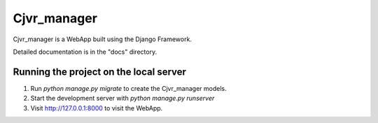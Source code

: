 =====
Cjvr_manager
=====



Cjvr_manager is a WebApp built using the Django Framework.



Detailed documentation is in the "docs" directory.



Running the project on the local server
---------------------------------------


1. Run `python manage.py migrate` to create the Cjvr_manager models.



2. Start the development server with `python manage.py runserver`



3. Visit http://127.0.0.1:8000 to visit the WebApp.


